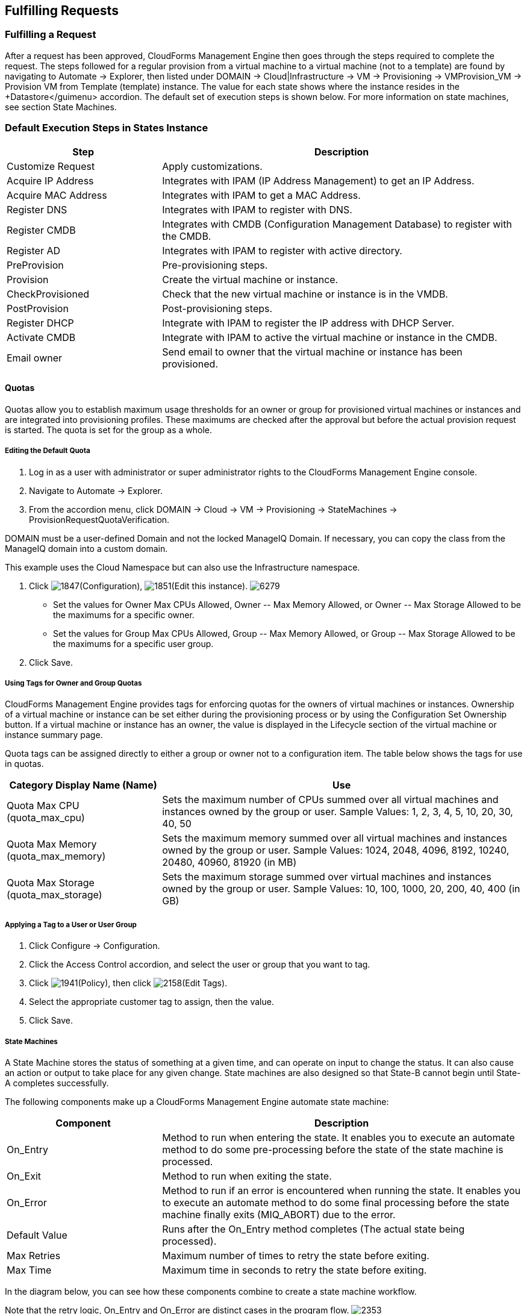 [[fulfilling-requests]]
== Fulfilling Requests

=== Fulfilling a Request

After a request has been approved, CloudForms Management Engine then goes through the steps required to complete the request. The steps followed for a regular provision from a virtual machine to a virtual machine (not to a template) are found by navigating to +Automate → Explorer+, then listed under +DOMAIN → Cloud|Infrastructure → VM → Provisioning → VMProvision_VM → Provision VM from Template (template) instance+. The value for each state shows where the instance resides in the +Datastore</guimenu> accordion. The default set of execution steps is shown below. For more information on state machines, see section State Machines.
           
=== Default Execution Steps in States Instance
	
[width="100%",cols="30%,70%",options="header",]
|=======================================================================
|Step|Description
|Customize Request|Apply customizations.
|Acquire IP Address|Integrates with IPAM (IP Address Management) to get an IP Address.
|Acquire MAC Address|Integrates with IPAM to get a MAC Address.
|Register DNS|Integrates with IPAM to register with DNS.
|Register CMDB|Integrates with CMDB (Configuration Management Database) to register with the CMDB.
|Register AD|Integrates with IPAM to register with active directory.
|PreProvision|Pre-provisioning steps.
|Provision|Create the virtual machine or instance.
|CheckProvisioned|Check that the new virtual machine or instance is in the VMDB.
|PostProvision|Post-provisioning steps.
|Register DHCP|Integrate with IPAM to register the IP address with DHCP Server.
|Activate CMDB|Integrate with IPAM to active the virtual machine or instance in the CMDB.
|Email owner|Send email to owner that the virtual machine or instance has been provisioned.
|=======================================================================
        
==== Quotas

Quotas allow you to establish maximum usage thresholds for an owner or group for provisioned virtual machines or instances and are integrated into provisioning profiles. These maximums are checked after the approval but before the actual provision request is started. The quota is set for the group as a whole.

===== Editing the Default Quota

. Log in as a user with administrator or super administrator rights to the CloudForms Management Engine console.
. Navigate to +Automate → Explorer+.
. From the accordion menu, click +DOMAIN → Cloud → VM → Provisioning → StateMachines → ProvisionRequestQuotaVerification+.
[NOTE]
======
DOMAIN must be a user-defined Domain and not the locked ManageIQ Domain. If necessary, you can copy the class from the ManageIQ domain into a custom domain.

This example uses the +Cloud+ Namespace but can also use the +Infrastructure+ namespace.
====== 
. Click image:1847.png[]+(Configuration)+, image:1851.png[]+(Edit this instance)+.
image:6279.png[]
* Set the values for +Owner Max CPUs Allowed+, +Owner -- Max Memory Allowed+, or +Owner -- Max Storage Allowed+ to be the maximums for a specific owner.
* Set the values for +Group Max CPUs Allowed+, +Group -- Max Memory Allowed+, or +Group -- Max Storage Allowed+ to be the maximums for a specific user group.
. Click +Save+.
                
===== Using Tags for Owner and Group Quotas

CloudForms Management Engine provides tags for enforcing quotas for the owners of virtual machines or instances. Ownership of a virtual machine or instance can be set either during the provisioning process or by using the +Configuration Set Ownership+ button. If a virtual machine or instance has an owner, the value is displayed in the +Lifecycle+ section of the virtual machine or instance summary page.

Quota tags can be assigned directly to +either+ a group or owner +not+ to a configuration item. The table below shows the tags for use in quotas.

[width="100%",cols="30%,70%",options="header",]
|=======================================================================
|Category Display Name (Name)|Use
|Quota Max CPU (quota_max_cpu)|Sets the maximum number of CPUs summed over all virtual machines and instances owned by the group or user. Sample Values: 1, 2, 3, 4, 5, 10, 20, 30, 40, 50
|Quota Max Memory (quota_max_memory)|Sets the maximum memory summed over all virtual machines and instances owned by the group or user. Sample Values: 1024, 2048, 4096, 8192, 10240, 20480, 40960, 81920 (in MB)
|Quota Max Storage (quota_max_storage)|Sets the maximum storage summed over virtual machines and instances owned by the group or user. Sample Values: 10, 100, 1000, 20, 200, 40, 400 (in GB)
|=======================================================================
                
===== Applying a Tag to a User or User Group

. Click +Configure → Configuration+.
. Click the +Access Control+ accordion, and select the user or group that you want to tag.
. Click image:1941.png[]+(Policy)+, then click image:2158.png[]+(Edit Tags)+.
. Select the appropriate customer tag to assign, then the value.
. Click +Save+.

===== State Machines

A +State Machine+ stores the status of something at a given time, and can operate on input to change the status. It can also cause an action or output to take place for any given change. State machines are also designed so that State-B cannot begin until State-A completes successfully.

The following components make up a CloudForms Management Engine automate state machine:

[width="100%",cols="30%,70%",options="header",]
|=======================================================================
|Component|Description
|On_Entry|Method to run when entering the state. It enables you to execute an automate method to do some pre-processing before the state of the state machine is processed.
|On_Exit|Method to run when exiting the state.
|On_Error|Method to run if an error is encountered when running the state. It enables you to execute an automate method to do some final processing before the state machine finally exits (MIQ_ABORT) due to the error.
|Default Value|Runs after the On_Entry method completes (The actual state being processed).
|Max Retries|Maximum number of times to retry the state before exiting.
|Max Time|Maximum time in seconds to retry the state before exiting.
|=======================================================================

In the diagram below, you can see how these components combine to create a state machine workflow.

Note that the retry logic, On_Entry and On_Error are distinct cases in the program flow.
image:2353.png[]
[EXAMPLE]
======
*Code snippet demonstrating the state machine retry logic:*
+
------
# Get current provisioning status
task = $evm.root['service_template_provision_task']
task_status = task['status']
result = task.status

Then check the result to see how it should proceed:

case result
when 'error'
  $evm.root['ae_result'] = 'error'
.....
when 'retry'
  $evm.root['ae_result'] = 'retry'
  $evm.root['ae_retry_interval'] = '1.minute'
when 'ok'
  $evm.root['ae_result'] = 'ok'
end

When the result is "retry", it sets: 
  $evm.root['ae_result'] = 'retry'
  $evm.root['ae_retry_interval'] = '1.minute'
------
+
======

The following image shows a simple state machine pertaining to approving a provision request. This instance can be found in +Datastore → ManageIQ → Infrastructure → VM → Provisioning → StateMachines → ProvisioningRequestApproval → Default+.
image:2354.png[]
. The attribute +max_vms+ has a value of 1. State machine processing can use the attributes of the state machine instance to make logic decisions. In this case, the +validate_request+ method, which is processed during the +On_Entry+ portion of the +ValidateRequest+ state, evaluates the +max_vms+ attribute. If the number of virtual machines requested is less than the +max_vms+ value, the request can be auto-approved. See the +validate_request+ method for more details.
. +ValidateRequest+ is the first state to be executed.
. +ApproveRequest+ is the next state to be executed.
[NOTE]
======
Grayed out items reflect values that are set in the class schema. These values can be overwritten on a per instance basis.
======
  
===== Customizing Provisioning States

The steps followed when provisioning a virtual machine or cloud instance are completed based on instances from the +DOMAIN → Cloud|Infrastructure → VM → Provisioning → StateMachines → VMProvision_VM+ class. Depending on your environment you can remove, change, or add steps to the provisioning process. For example, if you are not integrating with IPAM or a CMDB, then you can remove those execution steps. 
image:6281.png[]  
                
===== Editing the Default State Instance

. Navigate to +Automate → Explorer+.
. From the accordion menu, click +DOMAIN → Cloud → VM → Provisioning → StateMachines → VMProvision_VM+.
[NOTE]
======
DOMAIN must be a user-defined Domain and not the locked ManageIQ Domain. If necessary, you can copy the class from the ManageIQ domain into a custom domain.

This example uses the +Cloud+ Namespace but can also use the +Infrastructure+ namespace.
======
. Click image:1847.png[]+(Configuration)+, then image:1851.png[]+(Edit this instance)+.
image:6281.png[]
. For each step that you want to remove, clear the entries in the +Value+, +On Entry+, +On Exit+, and +On Error+ columns.
. Click +Save+.                
                
===== Viewing the Status of a Provisioning Request

After a request has been approved, the various stages of fulfillment are executed. You can see the progress of the provisioning process by viewing its status.

. Navigate to +Services → Requests+. The list of requests is shown.
. Click on a specific request for more information. Once the provisioning begins, if the request was supposed to create more than one virtual machine or instance, a field will appear called +Provisioned VMs+. Click on the number that appears next to it for information on each of the individual provisions.
                
===== Viewing a Provisioned Virtual Machine or Instance

When a virtual machine or instance is created as a result of a provisioning request, its summary screen will show when it was provisioned in the +Lifecycle+ area of the respective summary.

. From +Services → Workloads+, click the virtual machine or instance that you want to view.
image:2356.png[]

===== Viewing a Virtual Machine or Instance Summary

From +Services → Workloads+, click the virtual machine or instance that you want to view.

      